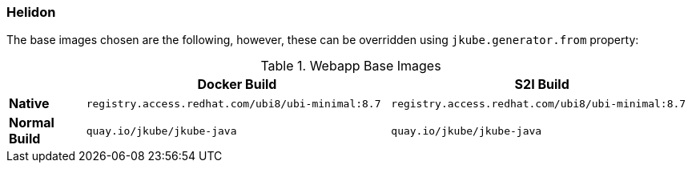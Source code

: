 [[generator-helidon]]
=== Helidon

ifeval::["{plugin-type}" == "maven"]
The `Helidon` generator tries to detect Helidon based projects looking at project `pom.xml`:
endif::[]
ifeval::["{plugin-type}" == "gradle"]
The `Helidon` generator detects Helidon based projects looking at project `build.gradle`:
endif::[]

The base images chosen are the following, however, these can be overridden using `jkube.generator.from` property:
[[generator-helidon-from]]
.Webapp Base Images
[cols="1,4,4"]
|===
| | Docker Build | S2I Build

| *Native*
| `registry.access.redhat.com/ubi8/ubi-minimal:8.7`
| `registry.access.redhat.com/ubi8/ubi-minimal:8.7`

| *Normal Build*
| `quay.io/jkube/jkube-java`
| `quay.io/jkube/jkube-java`
|===
